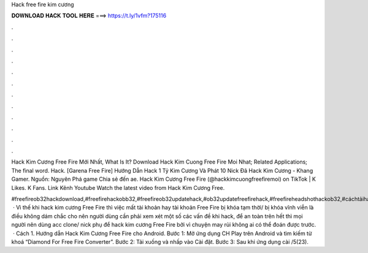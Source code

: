 Hack free fire kim cương



𝐃𝐎𝐖𝐍𝐋𝐎𝐀𝐃 𝐇𝐀𝐂𝐊 𝐓𝐎𝐎𝐋 𝐇𝐄𝐑𝐄 ===> https://t.ly/1vfm?175116



.



.



.



.



.



.



.



.



.



.



.



.

Hack Kim Cương Free Fire Mới Nhất, What Is It? Download Hack Kim Cuong Free Fire Moi Nhat; Related Applications; The final word. Hack. [Garena Free Fire] Hướng Dẫn Hack 1 Tỷ Kim Cương Và Phát 10 Nick Đã Hack Kim Cương - Khang Gamer. Nguồn: Nguyên Phá game Chia sẻ đến ae. Hack Kim Cương Free Fire (@hackkimcuongfreefiremoi) on TikTok | K Likes. K Fans. Link Kênh Youtube Watch the latest video from Hack Kim Cương Free.

#freefireob32hackdownload,#freefirehackobb32,#freefireob32updatehack,#ob32updatefreefirehack,#freefireheadshothackob32,#cáchtảihackfreefireob32,#hackscriptfr.  · Vì thế khi hack kim cương Free Fire thì việc mất tài khoản hay tài khoản Free Fire bị khóa tạm thời/ bị khóa vĩnh viễn là điều không dám chắc cho nên người dùng cần phải xem xét một số các vấn đề khi hack, để an toàn trên hết thì mọi người nên dùng acc clone/ nick phụ để hack kim cương Free Fire bởi vì chuyện may rủi không ai có thể đoán được trước.  · Cách 1. Hướng dẫn Hack Kim Cương Free Fire cho Android. Bước 1: Mở ứng dụng CH Play trên Android và tìm kiếm từ khoá “Diamond For Free Fire Converter”. Bước 2: Tải xuống và nhấp vào Cài đặt. Bước 3: Sau khi ứng dụng cài /5(23).

